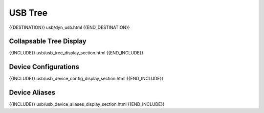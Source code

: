 USB Tree
========

{{DESTINATION}} usb/dyn_usb.html {{END_DESTINATION}}

Collapsable Tree Display
-------------------------

{{INCLUDE}} usb/usb_tree_display_section.html {{END_INCLUDE}}


Device Configurations
---------------------

{{INCLUDE}} usb/usb_device_config_display_section.html {{END_INCLUDE}}


Device Aliases
--------------

{{INCLUDE}} usb/usb_device_aliases_display_section.html {{END_INCLUDE}}
